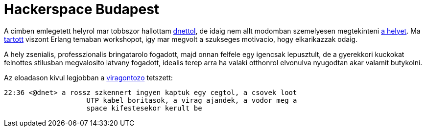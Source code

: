= Hackerspace Budapest

:slug: hackerspace-budapest
:category: geek
:tags: hu
:date: 2010-08-19T22:48:55Z
++++
<p>A cimben emlegetett helyrol mar tobbszor hallottam <a href="http://twitter.com/dn3t">dnettol</a>, de idaig nem allt modomban szemelyesen megtekinteni <a href="http://hspbp.org/fogashaz">a helyet</a>. Ma <a href="http://hspbp.org/tiki-calendar_edit_item.php?viewcalitemId=202">tartott</a> viszont Erlang temaban workshopot, igy mar megvolt a szukseges motivacio, hogy elkarikazzak odaig.</p><p>A hely zsenialis, professzionalis bringatarolo fogadott, majd onnan felfele egy igencsak lepusztult, de a gyerekkori kuckokat felnottes stilusban megvalosito latvany fogadott, idealis terep arra ha valaki otthonrol elvonulva nyugodtan akar valamit butykolni.</p><p>Az eloadason kivul legjobban a <a href="http://hspbp.org/hack2o">viragontozo</a> tetszett:</p><p><pre>
22:36 &lt;@dnet&gt; a rossz szkennert ingyen kaptuk egy cegtol, a csovek loot
                    UTP kabel boritasok, a virag ajandek, a vodor meg a
                    space kifestesekor kerult be
</pre></p>
++++

